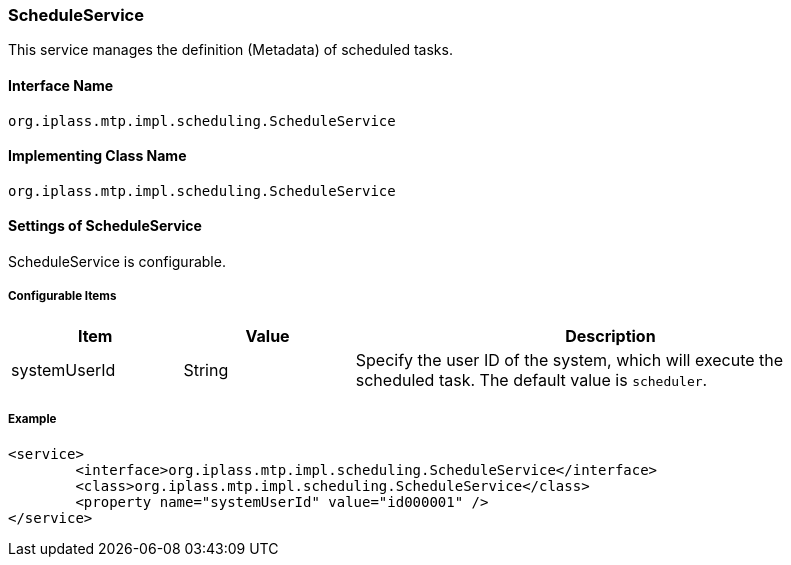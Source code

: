 [[ScheduleService]]
=== [.eeonly]#ScheduleService#
This service manages the definition (Metadata) of scheduled tasks.

==== Interface Name
----
org.iplass.mtp.impl.scheduling.ScheduleService
----


==== Implementing Class Name
----
org.iplass.mtp.impl.scheduling.ScheduleService
----


==== Settings of ScheduleService
ScheduleService is configurable.

===== Configurable Items
[cols="1,1,3", options="header"]
|===
| Item | Value | Description
| systemUserId | String | Specify the user ID of the system, which will execute the scheduled task.
The default value is `scheduler`.
|===

===== Example
[source, xml]
----
<service>
	<interface>org.iplass.mtp.impl.scheduling.ScheduleService</interface>
	<class>org.iplass.mtp.impl.scheduling.ScheduleService</class>
	<property name="systemUserId" value="id000001" />
</service>
----

